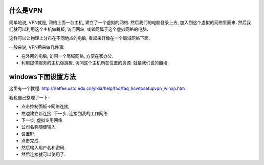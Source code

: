 .. image:: http://www.clickonf5.org/wp-content/uploads/2009/12/InternetAccessVPN_thumb.png
   :align: center

什么是VPN
------------------------
简单地说, VPN就是, 网络上面一台主机, 建立了一个虚拟的网络.
然后我们的电脑登录上去, 加入到这个虚拟的网络里面来.
然后我们就可以利用这个主机做跳板, 访问网站, 或者同属于这个虚拟网络的电脑.

这样可以让物理上分布在不同地点的电脑, 看起来好像在一个局域网络下面.

一般来说, VPN用来做几件事:

- 在外网的电脑, 访问一个局域网络, 方便在家办公.
- 利用提供服务的主机做跳板, 访问这个主机所在位置的资源. 就是我们说的翻墙.

windows下面设置方法
---------------------------------
这里有一个教程: http://netfee.ustc.edu.cn/ylxia/help/faq/faq_howtosetupvpn_winxp.htm

我也自己整理了一下:

- 点击控制面板->网络连接,
- 左边建立新连接. 下一步, 连接到我的工作网络
- 下一步, 虚拟专用网络.
- 公司名称随便输入
- 设置IP.
- 点击完成.
- 然后输入用户名和密码.
- 然后连接就可以使用了.


